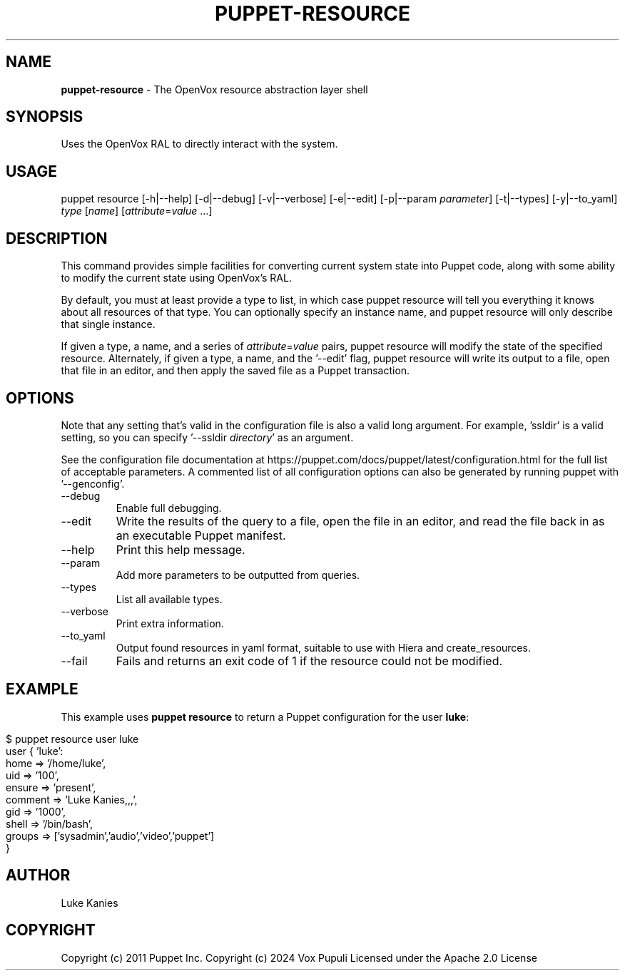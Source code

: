 .\" generated with Ronn-NG/v0.10.1
.\" http://github.com/apjanke/ronn-ng/tree/0.10.1
.TH "PUPPET\-RESOURCE" "8" "January 2025" "Vox Pupuli" "OpenVox manual"
.SH "NAME"
\fBpuppet\-resource\fR \- The OpenVox resource abstraction layer shell
.SH "SYNOPSIS"
Uses the OpenVox RAL to directly interact with the system\.
.SH "USAGE"
puppet resource [\-h|\-\-help] [\-d|\-\-debug] [\-v|\-\-verbose] [\-e|\-\-edit] [\-p|\-\-param \fIparameter\fR] [\-t|\-\-types] [\-y|\-\-to_yaml] \fItype\fR [\fIname\fR] [\fIattribute\fR=\fIvalue\fR \|\.\|\.\|\.]
.SH "DESCRIPTION"
This command provides simple facilities for converting current system state into Puppet code, along with some ability to modify the current state using OpenVox's RAL\.
.P
By default, you must at least provide a type to list, in which case puppet resource will tell you everything it knows about all resources of that type\. You can optionally specify an instance name, and puppet resource will only describe that single instance\.
.P
If given a type, a name, and a series of \fIattribute\fR=\fIvalue\fR pairs, puppet resource will modify the state of the specified resource\. Alternately, if given a type, a name, and the '\-\-edit' flag, puppet resource will write its output to a file, open that file in an editor, and then apply the saved file as a Puppet transaction\.
.SH "OPTIONS"
Note that any setting that's valid in the configuration file is also a valid long argument\. For example, 'ssldir' is a valid setting, so you can specify '\-\-ssldir \fIdirectory\fR' as an argument\.
.P
See the configuration file documentation at https://puppet\.com/docs/puppet/latest/configuration\.html for the full list of acceptable parameters\. A commented list of all configuration options can also be generated by running puppet with '\-\-genconfig'\.
.TP
\-\-debug
Enable full debugging\.
.TP
\-\-edit
Write the results of the query to a file, open the file in an editor, and read the file back in as an executable Puppet manifest\.
.TP
\-\-help
Print this help message\.
.TP
\-\-param
Add more parameters to be outputted from queries\.
.TP
\-\-types
List all available types\.
.TP
\-\-verbose
Print extra information\.
.TP
\-\-to_yaml
Output found resources in yaml format, suitable to use with Hiera and create_resources\.
.TP
\-\-fail
Fails and returns an exit code of 1 if the resource could not be modified\.
.SH "EXAMPLE"
This example uses \fBpuppet resource\fR to return a Puppet configuration for the user \fBluke\fR:
.IP "" 4
.nf
$ puppet resource user luke
user { 'luke':
 home => '/home/luke',
 uid => '100',
 ensure => 'present',
 comment => 'Luke Kanies,,,',
 gid => '1000',
 shell => '/bin/bash',
 groups => ['sysadmin','audio','video','puppet']
}
.fi
.IP "" 0
.SH "AUTHOR"
Luke Kanies
.SH "COPYRIGHT"
Copyright (c) 2011 Puppet Inc\. Copyright (c) 2024 Vox Pupuli Licensed under the Apache 2\.0 License
